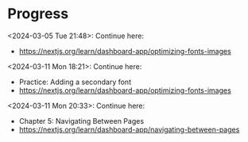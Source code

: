 * Progress
<2024-03-05 Tue 21:48>: Continue here:
- https://nextjs.org/learn/dashboard-app/optimizing-fonts-images

<2024-03-11 Mon 18:21>: Continue here:
- Practice: Adding a secondary font
- https://nextjs.org/learn/dashboard-app/optimizing-fonts-images

<2024-03-11 Mon 20:33>: Continue here:
- Chapter 5: Navigating Between Pages
- https://nextjs.org/learn/dashboard-app/navigating-between-pages
